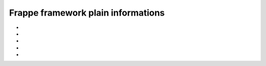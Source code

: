 Frappe framework plain informations
=====================================

* .. toggle-header::
    :header: **How-tos**

    * .. toggle-header::
        :header: **Override Doctype form**

        


* .. toggle-header::
    :header: **the assets folder**
    
    * static files served from ``bench/sites/assets``
    * nginx serves this folder directly
    * urls, ``assets/[any-file.(ext)]``

* .. toggle-header::
    :header: **the public folder**
    
    * each app has its own public folder which can be used to serve static files 
    * symlinked to ``bench/sites/assets/[app-name]``

* .. toggle-header::
    :header: **Backup and restore guide**

    * got to ``home/settings/download-backups``, you got (db backup and file backup (via email))
    * neet to setup email ``(email domain - > email account -> )``

* .. toggle-header::
    :header: **Hooks**

    * allow an app to override the standard implementation or extend it
    * if the hook is defined in multiple apps, the values will be collected from those apps.
    * the implementation of the hook is totally dependent on how the author of the feature intended it to be used.
    
    * JS/CSS assets to inject static JS and CSS assets
        * 

    